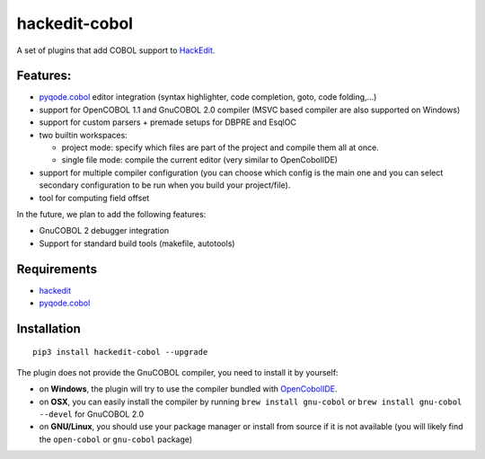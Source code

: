 hackedit-cobol
======================

A set of plugins that add COBOL support to `HackEdit`_.

Features:
---------

- `pyqode.cobol`_ editor integration (syntax highlighter, code completion, goto, code folding,...)
- support for OpenCOBOL 1.1 and GnuCOBOL 2.0 compiler (MSVC based compiler are also supported on Windows)
- support for custom parsers + premade setups for DBPRE and EsqlOC
- two builtin workspaces:

  - project mode: specify which files are part of the project and compile them all at once.
  - single file mode: compile the current editor (very similar to OpenCobolIDE)

- support for multiple compiler configuration (you can choose which config is the main one and you can select secondary configuration to be run when you build your project/file).
- tool for computing field offset


In the future, we plan to add the following features:

- GnuCOBOL 2 debugger integration
- Support for standard build tools (makefile, autotools)


Requirements
------------

- `hackedit`_
- `pyqode.cobol`_

.. _HackEdit: http://github.com/ColinDuquesnoy/HackEdit
.. _pyqode.cobol: https://pypi.python.org/pypi/pyqode.cobol


Installation
------------

::

   pip3 install hackedit-cobol --upgrade

The plugin does not provide the GnuCOBOL compiler, you need to install it by yourself:

- on **Windows**, the plugin will try to use the compiler bundled with `OpenCobolIDE`_.
- on **OSX**, you can easily install the compiler by running ``brew install gnu-cobol`` or ``brew install gnu-cobol --devel`` for GnuCOBOL 2.0
- on **GNU/Linux**, you should use your package manager or install from source if it is not available (you will likely find the ``open-cobol`` or ``gnu-cobol`` package)

.. _OpenCobolIDE: https://github.com/OpenCobolIDE/OpenCobolIDE


